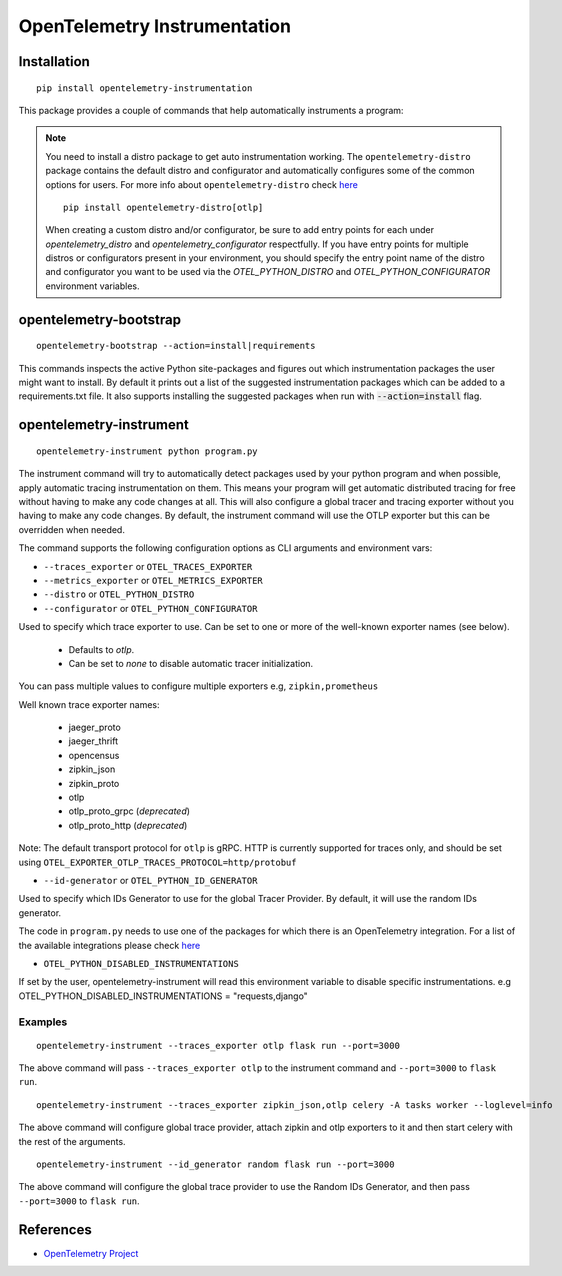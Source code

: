 OpenTelemetry Instrumentation
=============================

|pypi|

.. |pypi| image:: https://badge.fury.io/py/opentelemetry-instrumentation.svg
   :target: https://pypi.org/project/opentelemetry-instrumentation/

Installation
------------

::

    pip install opentelemetry-instrumentation


This package provides a couple of commands that help automatically instruments a program:

.. note::
    You need to install a distro package to get auto instrumentation working. The ``opentelemetry-distro``
    package contains the default distro and configurator and automatically configures some of the common options for users.
    For more info about ``opentelemetry-distro`` check `here <https://opentelemetry-python.readthedocs.io/en/latest/examples/distro/README.html>`__
    ::

        pip install opentelemetry-distro[otlp]

    When creating a custom distro and/or configurator, be sure to add entry points for each under `opentelemetry_distro` and `opentelemetry_configurator` respectfully.
    If you have entry points for multiple distros or configurators present in your environment, you should specify the entry point name of the distro and configurator you want to be used via the `OTEL_PYTHON_DISTRO` and `OTEL_PYTHON_CONFIGURATOR` environment variables.


opentelemetry-bootstrap
-----------------------

::

    opentelemetry-bootstrap --action=install|requirements

This commands inspects the active Python site-packages and figures out which
instrumentation packages the user might want to install. By default it prints out
a list of the suggested instrumentation packages which can be added to a requirements.txt
file. It also supports installing the suggested packages when run with :code:`--action=install`
flag.


opentelemetry-instrument
------------------------

::

    opentelemetry-instrument python program.py

The instrument command will try to automatically detect packages used by your python program
and when possible, apply automatic tracing instrumentation on them. This means your program
will get automatic distributed tracing for free without having to make any code changes
at all. This will also configure a global tracer and tracing exporter without you having to
make any code changes. By default, the instrument command will use the OTLP exporter but
this can be overridden when needed.

The command supports the following configuration options as CLI arguments and environment vars:


* ``--traces_exporter`` or ``OTEL_TRACES_EXPORTER``
* ``--metrics_exporter`` or ``OTEL_METRICS_EXPORTER``
* ``--distro`` or ``OTEL_PYTHON_DISTRO``
* ``--configurator`` or ``OTEL_PYTHON_CONFIGURATOR``

Used to specify which trace exporter to use. Can be set to one or more of the well-known exporter
names (see below).

    - Defaults to `otlp`.
    - Can be set to `none` to disable automatic tracer initialization.

You can pass multiple values to configure multiple exporters e.g, ``zipkin,prometheus``

Well known trace exporter names:

    - jaeger_proto
    - jaeger_thrift
    - opencensus
    - zipkin_json
    - zipkin_proto
    - otlp
    - otlp_proto_grpc (`deprecated`)
    - otlp_proto_http (`deprecated`)

Note: The default transport protocol for ``otlp`` is gRPC.
HTTP is currently supported for traces only, and should be set using ``OTEL_EXPORTER_OTLP_TRACES_PROTOCOL=http/protobuf``

* ``--id-generator`` or ``OTEL_PYTHON_ID_GENERATOR``

Used to specify which IDs Generator to use for the global Tracer Provider. By default, it
will use the random IDs generator.

The code in ``program.py`` needs to use one of the packages for which there is
an OpenTelemetry integration. For a list of the available integrations please
check `here <https://opentelemetry-python.readthedocs.io/en/stable/index.html#integrations>`_

* ``OTEL_PYTHON_DISABLED_INSTRUMENTATIONS``

If set by the user, opentelemetry-instrument will read this environment variable to disable specific instrumentations.
e.g OTEL_PYTHON_DISABLED_INSTRUMENTATIONS = "requests,django"


Examples
^^^^^^^^

::

    opentelemetry-instrument --traces_exporter otlp flask run --port=3000

The above command will pass ``--traces_exporter otlp`` to the instrument command and ``--port=3000`` to ``flask run``.

::

    opentelemetry-instrument --traces_exporter zipkin_json,otlp celery -A tasks worker --loglevel=info

The above command will configure global trace provider, attach zipkin and otlp exporters to it and then
start celery with the rest of the arguments.

::

    opentelemetry-instrument --id_generator random flask run --port=3000

The above command will configure the global trace provider to use the Random IDs Generator, and then
pass ``--port=3000`` to ``flask run``.

References
----------

* `OpenTelemetry Project <https://opentelemetry.io/>`_
